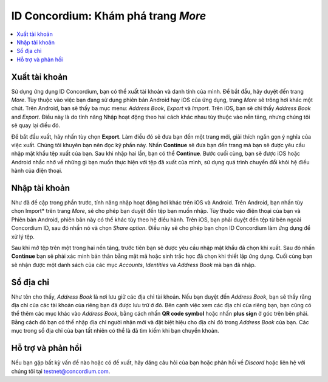 .. Discord: https://discord.gg/xWmQ5tp

.. testnet-explore-more:

=======================================
ID Concordium: Khám phá trang *More*
=======================================

.. contents::
   :local:
   :backlinks: none

Xuất tài khoản
===============
Sử dụng ứng dụng ID Concordium, bạn có thể xuất tài khoản và danh tính của mình. Để bắt đầu, hãy duyệt đến trang *More*.
Tùy thuộc vào việc bạn đang sử dụng phiên bản Android hay iOS của ứng dụng, trang *More* sẽ trông hơi khác một chút.
Trên Android, bạn sẽ thấy ba mục menu: *Address Book*, *Export* và *Import*. Trên iOS, bạn sẽ chỉ thấy *Address Book* and *Export*.
Điều này là do tính năng Nhập hoạt động theo hai cách khác nhau tùy thuộc vào nền tảng, nhưng chúng tôi sẽ quay lại điều đó.


.. image:: images/concordium-id/exp1.png
      :width: 32%
.. image:: images/concordium-id/exp2.png
      :width: 32%

Để bắt đầu xuất, hãy nhấn tùy chọn **Export**. Làm điều đó sẽ đưa bạn đến một trang mới, giải thích ngắn gọn ý nghĩa của việc xuất.
Chúng tôi khuyên bạn nên đọc kỹ phần này. Nhấn **Continue** sẽ đưa bạn đến trang mà bạn sẽ được yêu cầu nhập mật khẩu
tệp xuất của bạn. Sau khi nhập hai lần, bạn có thể **Continue**. Bước cuối cùng, bạn sẽ được iOS hoặc Android nhắc nhở về những gì
bạn muốn thực hiện với tệp đã xuất của mình, sử dụng quá trình chuyển đổi khỏi hệ điều hành của điện thoại.

.. image:: images/concordium-id/exp3.png
      :width: 32%
.. image:: images/concordium-id/exp4.png
      :width: 32%


Nhập tài khoản
===============
Như đã đề cập trong phần trước, tính năng nhập hoạt động hơi khác trên iOS và Android. Trên Android, bạn nhấn
tùy chọn Import* trên trang *More*, sẽ cho phép bạn duyệt đến tệp bạn muốn nhập. Tùy thuộc vào điện thoại của bạn và
Phiên bản Android, phiên bản này có thể khác tùy theo hệ điều hành. Trên iOS, bạn phải duyệt đến tệp từ bên ngoài
Concordium ID, sau đó nhấn nó và chọn *Share option*. Điều này sẽ cho phép bạn chọn ID Concordium làm ứng dụng để xử lý tệp.

Sau khi mở tệp trên một trong hai nền tảng, trước tiên bạn sẽ được yêu cầu nhập mật khẩu đã chọn khi xuất. Sau đó nhấn **Continue**
bạn sẽ phải xác minh bản thân bằng mật mã hoặc sinh trắc học đã chọn khi thiết lập ứng dụng. Cuối cùng bạn sẽ nhận được một danh sách
của các mục *Accounts*, *Identities* và *Address Book* mà bạn đã nhập.

.. image:: images/concordium-id/imp1.png
      :width: 32%
.. image:: images/concordium-id/imp2.png
      :width: 32%


Sổ địa chỉ
============
Như tên cho thấy, *Address Book* là nơi lưu giữ các địa chỉ tài khoản. Nếu bạn duyệt đến *Address Book*, bạn sẽ thấy rằng
địa chỉ của các tài khoản của riêng bạn đã được lưu trữ ở đó. Bên cạnh việc xem các địa chỉ của riêng bạn, bạn cũng có thể thêm các mục khác vào
*Address Book*, bằng cách nhấn **QR code symbol** hoặc nhấn **plus sign** ở góc trên bên phải. Bằng cách đó bạn
có thể nhập địa chỉ người nhận mới và đặt biệt hiệu cho địa chỉ đó trong *Address Book* của bạn. Các mục trong sổ địa chỉ của bạn tất nhiên có thể là
đã tìm kiếm khi bạn chuyển khoản.

.. image:: images/concordium-id/add1.png
      :width: 32%
.. image:: images/concordium-id/add2.png
      :width: 32%

Hỗ trợ và phản hồi
==================

Nếu bạn gặp bất kỳ vấn đề nào hoặc có đề xuất, hãy đăng câu hỏi của bạn hoặc
phản hồi về `Discord` hoặc liên hệ với chúng tôi tại testnet@concordium.com.